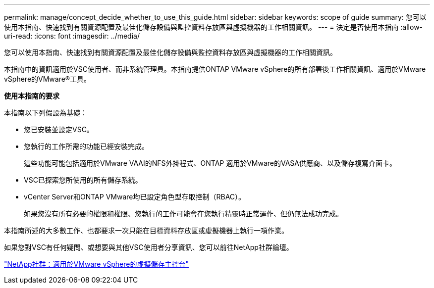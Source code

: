 ---
permalink: manage/concept_decide_whether_to_use_this_guide.html 
sidebar: sidebar 
keywords: scope of guide 
summary: 您可以使用本指南、快速找到有關資源配置及最佳化儲存設備與監控資料存放區與虛擬機器的工作相關資訊。 
---
= 決定是否使用本指南
:allow-uri-read: 
:icons: font
:imagesdir: ../media/


[role="lead"]
您可以使用本指南、快速找到有關資源配置及最佳化儲存設備與監控資料存放區與虛擬機器的工作相關資訊。

本指南中的資訊適用於VSC使用者、而非系統管理員。本指南提供ONTAP VMware vSphere的所有部署後工作相關資訊、適用於VMware vSphere的VMware®工具。

*使用本指南的要求*

本指南以下列假設為基礎：

* 您已安裝並設定VSC。
* 您執行的工作所需的功能已經安裝完成。
+
這些功能可能包括適用於VMware VAAI的NFS外掛程式、ONTAP 適用於VMware的VASA供應商、以及儲存複寫介面卡。

* VSC已探索您所使用的所有儲存系統。
* vCenter Server和ONTAP VMware均已設定角色型存取控制（RBAC）。
+
如果您沒有所有必要的權限和權限、您執行的工作可能會在您執行精靈時正常運作、但仍無法成功完成。



本指南所述的大多數工作、也都要求一次只能在目標資料存放區或虛擬機器上執行一項作業。

如果您對VSC有任何疑問、或想要與其他VSC使用者分享資訊、您可以前往NetApp社群論壇。

https://community.netapp.com/t5/Products-and-Services/ct-p/products-and-solutions["NetApp社群：適用於VMware vSphere的虛擬儲存主控台"]
